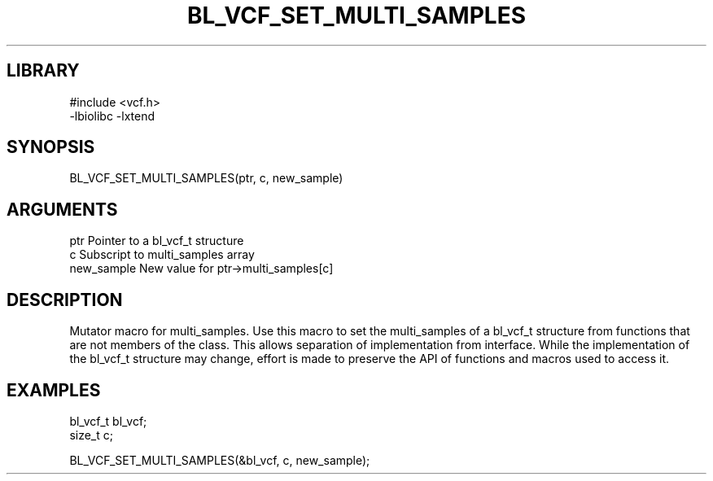 \" Generated by /home/bacon/scripts/gen-get-set
.TH BL_VCF_SET_MULTI_SAMPLES 3

.SH LIBRARY
.nf
.na
#include <vcf.h>
-lbiolibc -lxtend
.ad
.fi

\" Convention:
\" Underline anything that is typed verbatim - commands, etc.
.SH SYNOPSIS
.PP
.nf 
.na
BL_VCF_SET_MULTI_SAMPLES(ptr, c, new_sample)
.ad
.fi

.SH ARGUMENTS
.nf
.na
ptr              Pointer to a bl_vcf_t structure
c                Subscript to multi_samples array
new_sample       New value for ptr->multi_samples[c]
.ad
.fi

.SH DESCRIPTION

Mutator macro for multi_samples.  Use this macro to set the multi_samples of
a bl_vcf_t structure from functions that are not members of the class.
This allows separation of implementation from interface.  While the
implementation of the bl_vcf_t structure may change, effort is made to
preserve the API of functions and macros used to access it.

.SH EXAMPLES

.nf
.na
bl_vcf_t   bl_vcf;
size_t     c;

BL_VCF_SET_MULTI_SAMPLES(&bl_vcf, c, new_sample);
.ad
.fi

